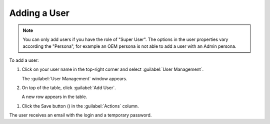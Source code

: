 .. |save_user| image:: ../_static/save_user.png

.. _adding_user:

Adding a User
=============

.. note::

   You can only add users if you have the role of "Super User". 
   The options in the user properties vary according the "Persona", for example an OEM persona is not
   able to add a user with an Admin persona.

To add a user:

#. Click on your user name in the top-right corner and select :guilabel:`User Management`.

   The :guilabel:`User Management` window appears.
#. On top of the table, click :guilabel:`Add User`.

   A new row appears in the table.
.. ifconfig:: persona == 'admin'

   #. Fill out the row with the proper values:
   
      * **Username**: user name to access |prod|
      * **Persona**: this value defines the information that the user will see in the UI (Admin, Customer, 
        OEM). See :ref:`User Roles <user_roles>` for more information.
      * **Account**: the name of the account to which the user belongs. 
      * **Role**: the :ref:`role <user_roles>` of the user (User, Super User). See :ref:`User Roles
        <user_roles>` for more information.
      * **Email**: e-mail address of the user for all communication.

.. ifconfig:: persona == 'oem'

   #. Fill out the row with the proper values:
   
      * **Username**: user name to access |prod|
      * **Persona**: this value defines the information that the user will see in the UI (Customer, 
        OEM). See :ref:`User Roles <user_roles>` for more information.
      * **Account**: the name of the account to which the user belongs. 
      * **Role**: the :ref:`role <user_roles>` of the user (User, Super User). See :ref:`User Roles
        <user_roles>` for more information.
      * **Email**: e-mail address of the user for all communication.

.. ifconfig:: persona == 'customer'

   #. Fill out the row with the proper values:
   
      * **Username**: user name to access |prod|
      * **Persona**: this value is automatically filled out with 'Customer'
        OEM). See :ref:`User Roles <user_roles>` for more information.
      * **Account**: the name of the account to which the user belongs. 
      * **Role**: the :ref:`role <user_roles>` of the user (User, Super User). See :ref:`User Roles
        <user_roles>` for more information.
      * **Email**: e-mail address of the user for all communication.

#. Click the Save button (|save_user|) in the :guilabel:`Actions` column.

The user receives an email with the login and a temporary password.

